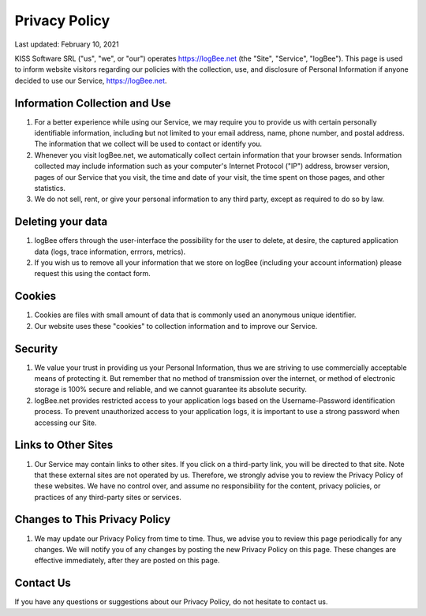 Privacy Policy
==========================================

Last updated: February 10, 2021

KISS Software SRL ("us", "we", or "our") operates https://logBee.net (the "Site", "Service", "logBee"). This page is used to inform website visitors regarding our policies with the collection, use, and disclosure of Personal Information if anyone decided to use our Service, https://logBee.net.

Information Collection and Use
------------------------------------------

1. For a better experience while using our Service, we may require you to provide us with certain personally identifiable information, including but not limited to your email address, name, phone number, and postal address. The information that we collect will be used to contact or identify you.

2. Whenever you visit logBee.net, we automatically collect certain information that your browser sends. Information collected may include information such as your computer's Internet Protocol ("IP") address, browser version, pages of our Service that you visit, the time and date of your visit, the time spent on those pages, and other statistics.

3. We do not sell, rent, or give your personal information to any third party, except as required to do so by law.

Deleting your data
------------------------------------------

1. logBee offers through the user-interface the possibility for the user to delete, at desire, the captured application data (logs, trace information, errrors, metrics).

2. If you wish us to remove all your information that we store on logBee (including your account information) please request this using the contact form.

Cookies
------------------------------------------

1. Cookies are files with small amount of data that is commonly used an anonymous unique identifier.

2. Our website uses these "cookies" to collection information and to improve our Service.

Security
------------------------------------------

1. We value your trust in providing us your Personal Information, thus we are striving to use commercially acceptable means of protecting it. But remember that no method of transmission over the internet, or method of electronic storage is 100% secure and reliable, and we cannot guarantee its absolute security.

2. logBee.net provides restricted access to your application logs based on the Username-Password identification process. To prevent unauthorized access to your application logs, it is important to use a strong password when accessing our Site.

Links to Other Sites
------------------------------------------

1. Our Service may contain links to other sites. If you click on a third-party link, you will be directed to that site. Note that these external sites are not operated by us. Therefore, we strongly advise you to review the Privacy Policy of these websites. We have no control over, and assume no responsibility for the content, privacy policies, or practices of any third-party sites or services.

Changes to This Privacy Policy
------------------------------------------

1. We may update our Privacy Policy from time to time. Thus, we advise you to review this page periodically for any changes. We will notify you of any changes by posting the new Privacy Policy on this page. These changes are effective immediately, after they are posted on this page.

Contact Us
------------------------------------------

If you have any questions or suggestions about our Privacy Policy, do not hesitate to contact us.

